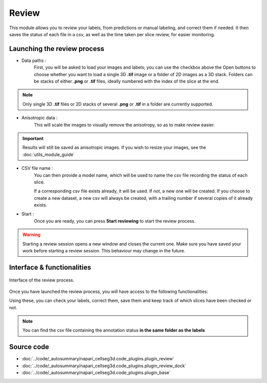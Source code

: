 .. _review_module_guide:

Review
=================================

This module allows you to review your labels, from predictions or manual labeling,
and correct them if needed. It then saves the status of each file in a csv, as well as the time taken per slice review, for easier monitoring.



Launching the review process
---------------------------------

* Data paths :
    First, you will be asked to load your images and labels; you can use the checkbox above the Open buttons to
    choose whether you want to load a single 3D **.tif** image or a folder of 2D images as a 3D stack.
    Folders can be stacks of either **.png** or **.tif** files, ideally numbered with the index of the slice at the end.

.. note::
    Only single 3D **.tif** files or 2D stacks of several **.png** or **.tif** in a folder are currently supported.

* Anisotropic data :
    This will scale the images to visually remove the anisotropy, so as to make review easier.

.. important::
    Results will still be saved as anisotropic images. If you wish to resize your images, see the :doc:`utils_module_guide`

* CSV file name :
    You can then provide a model name, which will be used to name the csv file recording the status of each slice.

    If a corresponding csv file exists already, it will be used. If not, a new one will be created.
    If you choose to create a new dataset, a new csv will always be created,
    with a trailing number if several copies of it already exists.

* Start :
    Once you are ready, you can press **Start reviewing** to start the review process.

.. warning::
    Starting a review session opens a new window and closes the current one.
    Make sure you have saved your work before starting a review session.
    This behaviour may change in the future.

Interface & functionalities
---------------------------------------------------------------

.. figure:: ../images/review_process_example.png
    :align: center

    Interface of the review process.

Once you have launched the review process, you will have access to the following functionalities:

.. hlist::
   :columns: 1

   * A dialog to choose the folder in which you want to save the verified and/or corrected annotations, and a button to save the labels. They will be saved based on the file format you provided.
   * A button to update the status of the slice in the csv file (in this case : checked/not checked)
   * A plot with three projections in the x-y, y-z and x-z planes, to allow the reviewer to better see the surroundings of the label and properly establish whether the image should be labeled or not. You can **shift-click** anywhere on the image or label layer to update the plot to the location being reviewed.

Using these, you can check your labels, correct them, save them and keep track of which slices have been checked or not.

.. note::
    You can find the csv file containing the annotation status **in the same folder as the labels**

Source code
-------------------------------------------------

* :doc:`../code/_autosummary/napari_cellseg3d.code_plugins.plugin_review`
* :doc:`../code/_autosummary/napari_cellseg3d.code_plugins.plugin_review_dock`
* :doc:`../code/_autosummary/napari_cellseg3d.code_plugins.plugin_base`

